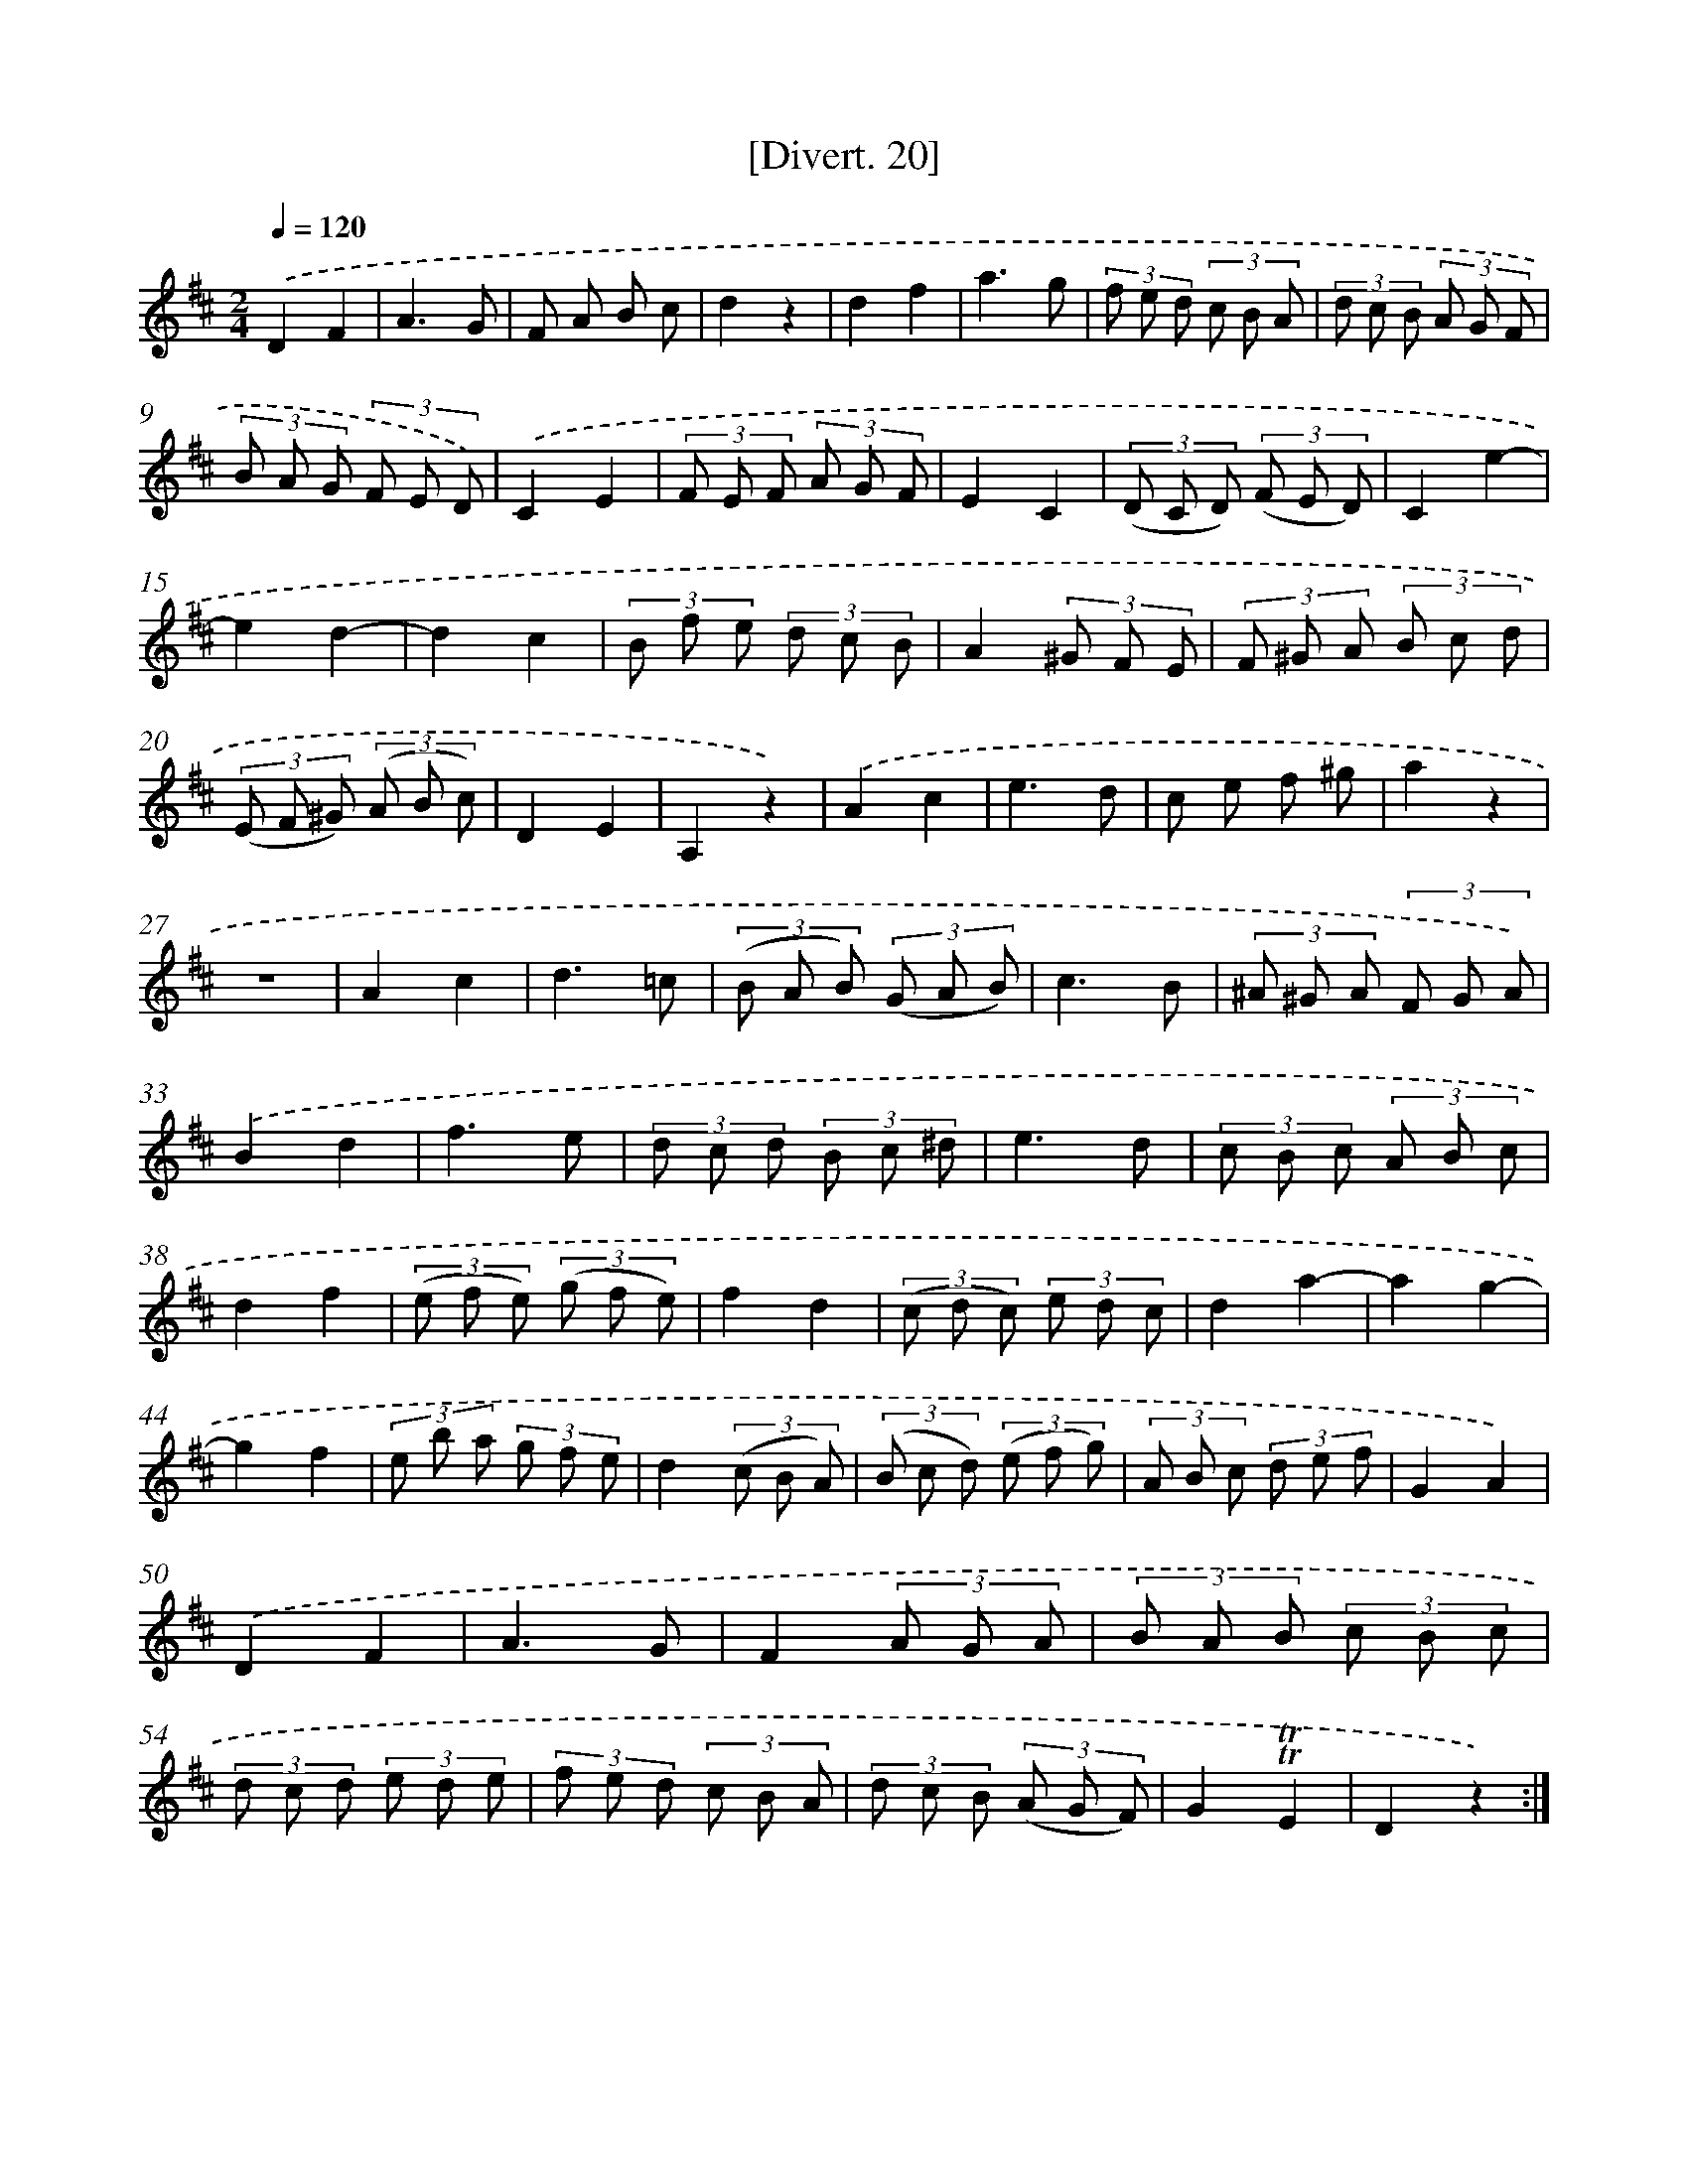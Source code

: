 X: 13811
T: [Divert. 20]
%%abc-version 2.0
%%abcx-abcm2ps-target-version 5.9.1 (29 Sep 2008)
%%abc-creator hum2abc beta
%%abcx-conversion-date 2018/11/01 14:37:38
%%humdrum-veritas 1949596474
%%humdrum-veritas-data 2865833592
%%continueall 1
%%barnumbers 0
L: 1/8
M: 2/4
Q: 1/4=120
K: D clef=treble
.('D2F2 |
A3G |
F A B c |
d2z2 |
d2f2 |
a3g |
(3f e d (3c B A |
(3d c B (3A G F |
(3B A G (3F E D) |
.('C2E2 |
(3F E F (3A G F |
E2C2 |
(3(D C D) (3(F E D) |
C2e2- |
e2d2- |
d2c2 |
(3B f e (3d c B |
A2(3^G F E |
(3F ^G A (3B c d |
(3(E F ^G) (3(A B c) |
D2E2 |
A,2z2) |
.('A2c2 |
e3d |
c e f ^g |
a2z2 |
z4 |
A2c2 |
d3=c |
(3(B A B) (3(G A B) |
c3B |
(3^A ^G A (3F G A) |
.('B2d2 |
f3e |
(3d c d (3B c ^d |
e3d |
(3c B c (3A B c |
d2f2 |
(3(e f e) (3(g f e) |
f2d2 |
(3(c d c) (3e d c |
d2a2- |
a2g2- |
g2f2 |
(3e b a (3g f e |
d2(3(c B A) |
(3(B c d) (3(e f g) |
(3A B c (3d e f |
G2A2) |
.('D2F2 |
A3G |
F2(3A G A |
(3B A B (3c B c |
(3d c d (3e d e |
(3f e d (3c B A |
(3d c B (3(A G F) |
G2!trill!!trill!E2 |
D2z2) :|]
